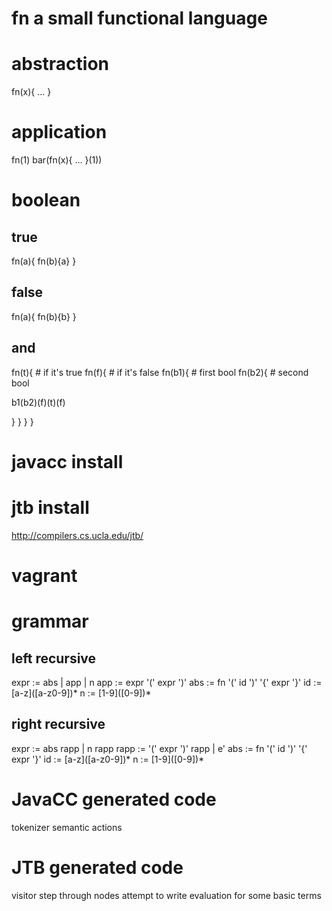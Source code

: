 * fn a small functional language
* abstraction

  fn(x){ ... }

* application

  fn(1)
  bar(fn(x){ ... }(1))

* boolean

** true

  fn(a){ fn(b){a} }

** false

  fn(a){ fn(b){b} }

** and

  fn(t){  # if it's true
    fn(f){ # if it's false
      fn(b1){ # first bool
        fn(b2){ # second bool
          # if b1 is true then it will return b2
          # otherwise the b1 is false and so b1 & b2 is false so f
          # if b1 is true and b2 is true then t
          # otherwise f
          b1(b2)(f)(t)(f)
          # b1(b2)(f)(t)(f)
        }
      }
    }
  }

* javacc install
* jtb install

http://compilers.cs.ucla.edu/jtb/

* vagrant

* grammar
** left recursive

   expr := abs | app | n
   app  := expr '(' expr ')'
   abs  := fn '(' id ')' '{' expr '}'
   id   := [a-z]([a-z0-9])*
   n    := [1-9]([0-9])*

** right recursive

   expr := abs rapp | n rapp
   rapp := '(' expr ')' rapp | e'
   abs  := fn '(' id ')' '{' expr '}'
   id   := [a-z]([a-z0-9])*
   n    := [1-9]([0-9])*

* JavaCC generated code

  tokenizer
  semantic actions

* JTB generated code

  visitor
  step through nodes
  attempt to write evaluation for some basic terms
